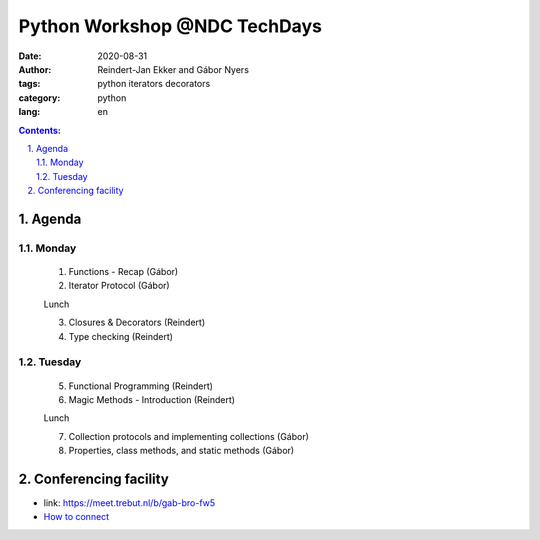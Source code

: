 ================================================================================
Python Workshop @NDC TechDays
================================================================================


:date: 2020-08-31
:author: Reindert-Jan Ekker and Gábor Nyers
:tags: python iterators decorators
:category: python
:lang: en

.. sectnum::
   :start: 1
   :suffix: .
   :depth: 2

.. contents:: Contents:
   :depth: 2
   :backlinks: entry
   :local:

Agenda
======

Monday
------

   1. Functions - Recap     (Gábor)
   2. Iterator Protocol     (Gábor)

   Lunch

   3. Closures & Decorators (Reindert)
   4. Type checking         (Reindert)

Tuesday
-------

   5. Functional Programming       (Reindert)
   6. Magic Methods - Introduction (Reindert)

   Lunch

   7. Collection protocols and implementing collections (Gábor)
   8. Properties, class methods, and static methods     (Gábor)

Conferencing facility
================================================================================

* link: https://meet.trebut.nl/b/gab-bro-fw5

* `How to connect <bbb-connect>`_

.. vim: filetype=rst textwidth=78 foldmethod=syntax foldcolumn=3 wrap
.. vim: linebreak ruler spell spelllang=en showbreak=… shiftwidth=3 tabstop=3
